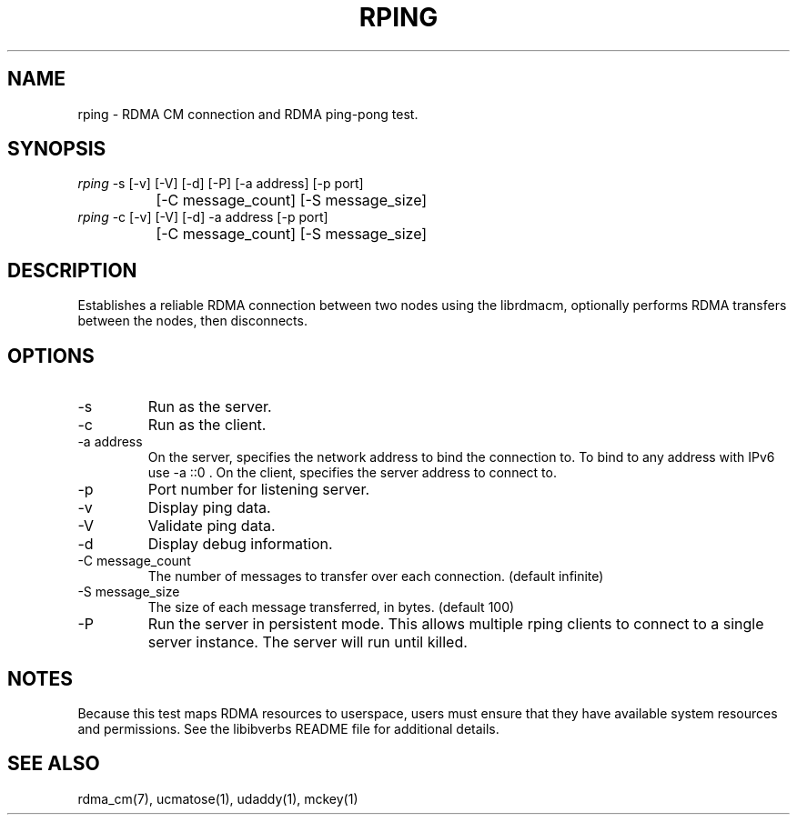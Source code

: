 .TH "RPING" 1 "2007-05-15" "librdmacm" "librdmacm" librdmacm
.SH NAME
rping \- RDMA CM connection and RDMA ping-pong test.
.SH SYNOPSIS
.sp
.nf
\fIrping\fR -s [-v] [-V] [-d] [-P] [-a address] [-p port]
		[-C message_count] [-S message_size]
\fIrping\fR -c [-v] [-V] [-d] -a address [-p port]
		[-C message_count] [-S message_size]
.fi
.SH "DESCRIPTION"
Establishes a reliable RDMA connection between two nodes using the
librdmacm, optionally performs RDMA transfers between the nodes,
then disconnects.
.SH "OPTIONS"
.TP
\-s
Run as the server.
.TP
\-c
Run as the client.
.TP
\-a address
On the server, specifies the network address to bind the connection to.
To bind to any address with IPv6 use -a ::0 .
On the client, specifies the server address to connect to.
.TP
\-p
Port number for listening server.
.TP
\-v
Display ping data.
.TP
\-V
Validate ping data.
.TP
\-d
Display debug information.
.TP
\-C message_count
The number of messages to transfer over each connection.  (default infinite)
.TP
\-S message_size
The size of each message transferred, in bytes.  (default 100)
.TP
\-P
Run the server in persistent mode.  This allows multiple rping clients
to connect to a single server instance. The server will run until killed.
.SH "NOTES"
Because this test maps RDMA resources to userspace, users must ensure
that they have available system resources and permissions.  See the
libibverbs README file for additional details.
.SH "SEE ALSO"
rdma_cm(7), ucmatose(1), udaddy(1), mckey(1)
